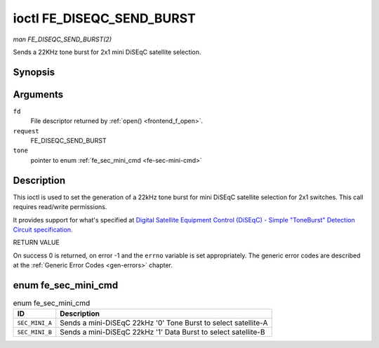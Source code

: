 
.. _FE_DISEQC_SEND_BURST:

==========================
ioctl FE_DISEQC_SEND_BURST
==========================

*man FE_DISEQC_SEND_BURST(2)*

Sends a 22KHz tone burst for 2x1 mini DiSEqC satellite selection.


Synopsis
========

.. c:function:: int ioctl( int fd, int request, enum fe_sec_mini_cmd *tone )

Arguments
=========

``fd``
    File descriptor returned by :ref:`open() <frontend_f_open>`.

``request``
    FE_DISEQC_SEND_BURST

``tone``
    pointer to enum :ref:`fe_sec_mini_cmd <fe-sec-mini-cmd>`


Description
===========

This ioctl is used to set the generation of a 22kHz tone burst for mini DiSEqC satellite selection for 2x1 switches. This call requires read/write permissions.

It provides support for what's specified at
`Digital Satellite Equipment Control (DiSEqC) - Simple "ToneBurst" Detection Circuit specification. <http://www.eutelsat.com/files/contributed/satellites/pdf/Diseqc/associated%20docs/simple_tone_burst_detec.pdf>`__

RETURN VALUE

On success 0 is returned, on error -1 and the ``errno`` variable is set appropriately. The generic error codes are described at the :ref:`Generic Error Codes <gen-errors>`
chapter.


.. _fe-sec-mini-cmd-t:

enum fe_sec_mini_cmd
====================


.. _fe-sec-mini-cmd:

.. table:: enum fe_sec_mini_cmd

    +--------------------------------------------------------------------------------------------+--------------------------------------------------------------------------------------------+
    | ID                                                                                         | Description                                                                                |
    +============================================================================================+============================================================================================+
    | ``SEC_MINI_A``                                                                             | Sends a mini-DiSEqC 22kHz '0' Tone Burst to select satellite-A                             |
    +--------------------------------------------------------------------------------------------+--------------------------------------------------------------------------------------------+
    | ``SEC_MINI_B``                                                                             | Sends a mini-DiSEqC 22kHz '1' Data Burst to select satellite-B                             |
    +--------------------------------------------------------------------------------------------+--------------------------------------------------------------------------------------------+


